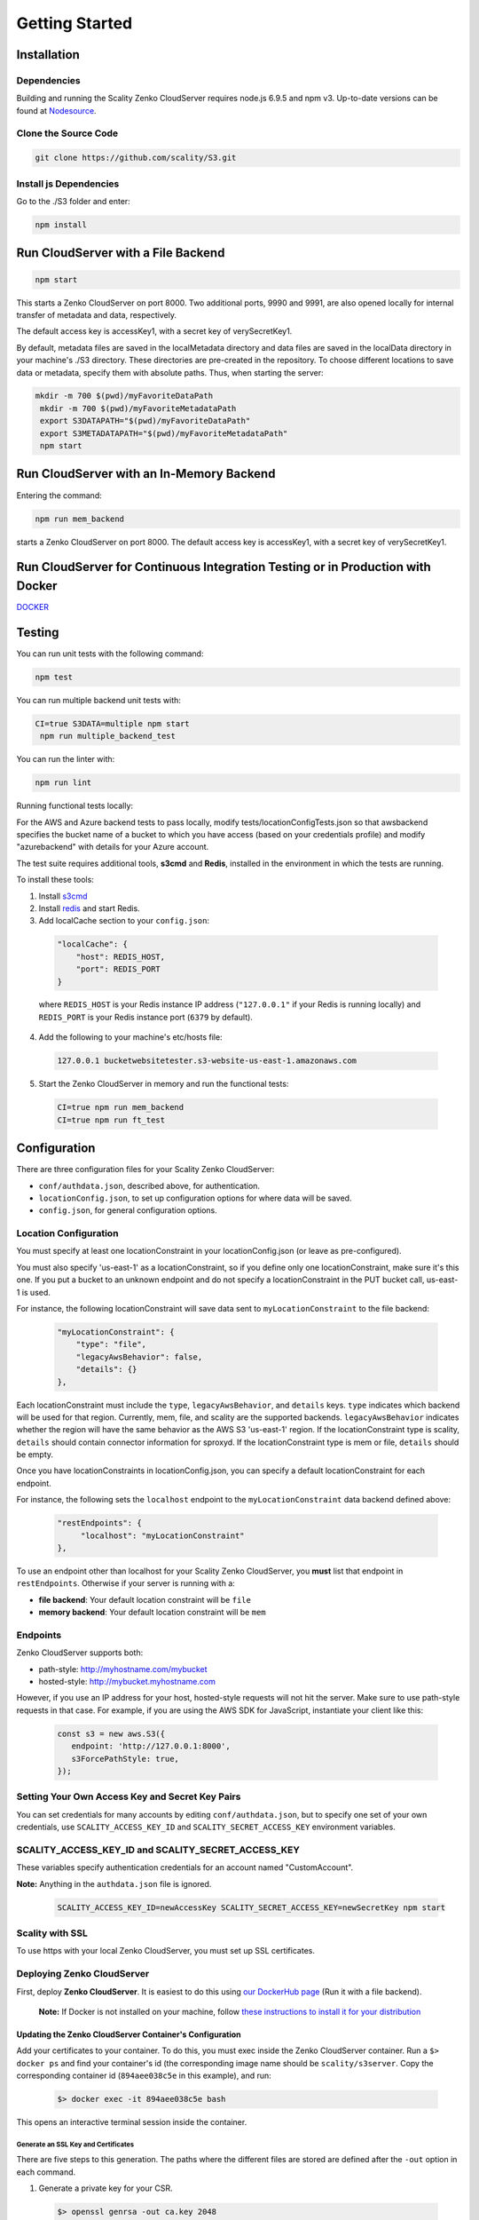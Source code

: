 ===============
Getting Started
===============

.. figure:: ../res/scality-cloudserver-logo.png
   :alt: Zenko CloudServer logo

|CircleCI| |Scality CI|


Installation
------------

Dependencies
~~~~~~~~~~~~

Building and running the Scality Zenko CloudServer requires node.js 6.9.5 and
npm v3. Up-to-date versions can be found at
`Nodesource <https://github.com/nodesource/distributions>`__.


Clone the Source Code
~~~~~~~~~~~~~~~~~~~~~

.. code:: shell

    git clone https://github.com/scality/S3.git

Install js Dependencies
~~~~~~~~~~~~~~~~~~~~~~~

Go to the ./S3 folder and enter:

.. code:: shell

    npm install


Run CloudServer with a File Backend
-----------------------------------

.. code:: shell

    npm start

This starts a Zenko CloudServer on port 8000. Two additional ports, 9990 and
9991, are also opened locally for internal transfer of metadata and data,
respectively.

The default access key is accessKey1, with a secret key of verySecretKey1.

By default, metadata files are saved in the localMetadata directory and data
files are saved in the localData directory in your machine's ./S3 directory.
These directories are pre-created in the repository. To choose different
locations to save data or metadata, specify them with absolute paths.
Thus, when starting the server:

.. code:: shell

   mkdir -m 700 $(pwd)/myFavoriteDataPath
    mkdir -m 700 $(pwd)/myFavoriteMetadataPath
    export S3DATAPATH="$(pwd)/myFavoriteDataPath"
    export S3METADATAPATH="$(pwd)/myFavoriteMetadataPath"
    npm start

Run CloudServer with an In-Memory Backend
-----------------------------------------

Entering the command:

.. code:: shell

    npm run mem_backend

starts a Zenko CloudServer on port 8000. The default access key is
accessKey1, with a secret key of verySecretKey1.

Run CloudServer for Continuous Integration Testing or in Production with Docker
-------------------------------------------------------------------------------

`DOCKER <../DOCKER/>`__

Testing
-------

You can run unit tests with the following command:

.. code:: shell

    npm test

You can run multiple backend unit tests with:

.. code:: shell

  CI=true S3DATA=multiple npm start
   npm run multiple_backend_test

You can run the linter with:

.. code:: shell

    npm run lint

Running functional tests locally:

For the AWS and Azure backend tests to pass locally, modify
tests/locationConfigTests.json so that awsbackend specifies the bucket name of
a bucket to which you have access (based on your credentials profile) and modify
"azurebackend" with details for your Azure account.

The test suite requires additional tools, **s3cmd** and **Redis**, installed in
the environment in which the tests are running.

To install these tools:

1.  Install `s3cmd <http://s3tools.org/download>`__
2.  Install `redis <https://redis.io/download>`__ and start Redis.
3.  Add localCache section to your ``config.json``:

  .. code:: json

    "localCache": {
        "host": REDIS_HOST,
        "port": REDIS_PORT
    }

  where ``REDIS_HOST`` is your Redis instance IP address (``"127.0.0.1"``
  if your Redis is running locally) and ``REDIS_PORT`` is your Redis
  instance port (``6379`` by default).

4.  Add the following to your machine's etc/hosts file:

  .. code:: shell

    127.0.0.1 bucketwebsitetester.s3-website-us-east-1.amazonaws.com

5. Start the Zenko CloudServer in memory and run the functional tests:

  .. code:: shell

    CI=true npm run mem_backend
    CI=true npm run ft_test

Configuration
-------------

There are three configuration files for your Scality Zenko CloudServer:

-  ``conf/authdata.json``, described above, for authentication.
-  ``locationConfig.json``, to set up configuration options for where data will be saved.
-  ``config.json``, for general configuration options.

Location Configuration
~~~~~~~~~~~~~~~~~~~~~~

You must specify at least one locationConstraint in your
locationConfig.json (or leave as pre-configured).

You must also specify 'us-east-1' as a locationConstraint, so if you define
only one locationConstraint, make sure it's this one. If you put a bucket to
an unknown endpoint and do not specify a locationConstraint in the PUT
bucket call, us-east-1 is used.

For instance, the following locationConstraint will save data sent to
``myLocationConstraint`` to the file backend:

 .. code:: json

    "myLocationConstraint": {
        "type": "file",
        "legacyAwsBehavior": false,
        "details": {}
    },

Each locationConstraint must include the ``type``, ``legacyAwsBehavior``,
and ``details`` keys. ``type`` indicates which backend will be used for
that region. Currently, mem, file, and scality are the supported
backends. ``legacyAwsBehavior`` indicates whether the region will have
the same behavior as the AWS S3 'us-east-1' region. If the
locationConstraint type is scality, ``details`` should contain connector
information for sproxyd. If the locationConstraint type is mem or file,
``details`` should be empty.

Once you have locationConstraints in locationConfig.json, you can specify
a default locationConstraint for each endpoint.

For instance, the following sets the ``localhost`` endpoint to the
``myLocationConstraint`` data backend defined above:

  .. code:: json

    "restEndpoints": {
         "localhost": "myLocationConstraint"
    },

To use an endpoint other than localhost for your Scality Zenko
CloudServer, you **must** list that endpoint in ``restEndpoints``.
Otherwise if your server is running with a:

-  **file backend**: Your default location constraint will be ``file``
-  **memory backend**: Your default location constraint will be ``mem``

Endpoints
~~~~~~~~~

Zenko CloudServer supports both:

-  path-style: http://myhostname.com/mybucket
-  hosted-style: http://mybucket.myhostname.com

However, if you use an IP address for your host, hosted-style requests
will not hit the server. Make sure to use path-style requests in that
case. For example, if you are using the AWS SDK for JavaScript,
instantiate your client like this:

  .. code:: js

    const s3 = new aws.S3({
       endpoint: 'http://127.0.0.1:8000',
       s3ForcePathStyle: true,
    });

Setting Your Own Access Key and Secret Key Pairs
~~~~~~~~~~~~~~~~~~~~~~~~~~~~~~~~~~~~~~~~~~~~~~~~

You can set credentials for many accounts by editing
``conf/authdata.json``, but to specify one set of your own credentials,
use ``SCALITY_ACCESS_KEY_ID`` and ``SCALITY_SECRET_ACCESS_KEY``
environment variables.

SCALITY_ACCESS_KEY_ID and SCALITY_SECRET_ACCESS_KEY
~~~~~~~~~~~~~~~~~~~~~~~~~~~~~~~~~~~~~~~~~~~~~~~~~~~

These variables specify authentication credentials for an account named
"CustomAccount".

**Note:** Anything in the ``authdata.json`` file is ignored.

  .. code:: shell

    SCALITY_ACCESS_KEY_ID=newAccessKey SCALITY_SECRET_ACCESS_KEY=newSecretKey npm start


Scality with SSL
~~~~~~~~~~~~~~~~

To use https with your local Zenko CloudServer, you must set up SSL certificates.

Deploying Zenko CloudServer
~~~~~~~~~~~~~~~~~~~~~~~~~~~

First, deploy **Zenko CloudServer**. It is easiest to do this using
`our DockerHub page <https://hub.docker.com/r/scality/s3server/>`__ (Run it
with a file backend).

    **Note:** If Docker is not installed on your machine, follow
    `these instructions to install it for your distribution <https://docs.docker.com/engine/installation/>`__

Updating the Zenko CloudServer Container's Configuration
^^^^^^^^^^^^^^^^^^^^^^^^^^^^^^^^^^^^^^^^^^^^^^^^^^^^^^^^

Add your certificates to your container. To do this, you must exec inside the
Zenko CloudServer container. Run a
``$> docker ps`` and find your container's id (the corresponding image
name should be ``scality/s3server``. Copy the corresponding container id
(``894aee038c5e`` in this example), and run:

  .. code:: sh

    $> docker exec -it 894aee038c5e bash

This opens an interactive terminal session inside the container.

Generate an SSL Key and Certificates
************************************

There are five steps to this generation. The paths where the different
files are stored are defined after the ``-out`` option in each command.

1. Generate a private key for your CSR.

  .. code:: sh

   $> openssl genrsa -out ca.key 2048

2. Generate a self-signed certificate for your local certificate authority.

  .. code:: sh

    $> openssl req -new -x509 -extensions v3_ca -key ca.key -out ca.crt -days 99999  -subj "/C=US/ST=Country/L=City/O=Organization/CN=scality.test"

3. Generate a key for Zenko CloudServer.

  .. code:: sh

    $> openssl genrsa -out test.key 2048

4. Generate a certificate signing request for S3 Server.

  .. code:: sh

    $> openssl req -new -key test.key -out test.csr -subj "/C=US/ST=Country/L=City/O=Organization/CN=*.scality.test"

5. Generate a local-CA-signed certificate for S3 Server.

  .. code:: sh

   $> openssl x509 -req -in test.csr -CA ca.crt -CAkey ca.key -CAcreateserial -out test.crt -days 99999 -sha256

Update Zenko CloudServer ``config.json``
****************************************

Add a ``certFilePaths`` section to ``./config.json`` with the
appropriate paths:

  .. code:: json

        "certFilePaths": {
            "key": "./test.key",
            "cert": "./test.crt",
            "ca": "./ca.crt"
        }

Run Container with the New Config
****************************************

Exit the container by running ``$> exit``. Then, restart the container.
Normally, ``$> docker restart s3server`` does this.

Update Host Config
^^^^^^^^^^^^^^^^^^^^^^^

Associate Local IP Addresses with hostname
*******************************************

Use root permissions to edit the ``/etc/hosts`` file (in Linux, OS X, or
any other Unix) so that the localhost line looks like:

::

    127.0.0.1      localhost s3.scality.test

Copy the Local Certificate Authority from the Container
*********************************************************

In the above commands, the certificate authority is the file named ``ca.crt``.
Choose the path to save this file (``/root/ca.crt`` in the following example),
and run a command resembling:

.. code:: sh

    $> docker cp 894aee038c5e:/usr/src/app/ca.crt /root/ca.crt

Test the Config
^^^^^^^^^^^^^^^^^

If no aws-sdk is installed, run ``$> npm install aws-sdk``.

Then, paste the following script into a ``test.js`` file:

.. code:: js

   const AWS = require('aws-sdk');
    const fs = require('fs');
    const https = require('https');

    const httpOptions = {
        agent: new https.Agent({
            // path on your host of the self-signed certificate
            ca: fs.readFileSync('./ca.crt', 'ascii'),
        }),
    };

    const s3 = new AWS.S3({
        httpOptions,
        accessKeyId: 'accessKey1',
        secretAccessKey: 'verySecretKey1',
        // The endpoint must be s3.scality.test, else SSL will not work
        endpoint: 'https://s3.scality.test:8000',
        sslEnabled: true,
        // With this setup, you must use path-style bucket access
        s3ForcePathStyle: true,
    });

    const bucket = 'cocoriko';

    s3.createBucket({ Bucket: bucket }, err => {
        if (err) {
            return console.log('err createBucket', err);
        }
        return s3.deleteBucket({ Bucket: bucket }, err => {
            if (err) {
                return console.log('err deleteBucket', err);
            }
            return console.log('SSL is cool!');
        });
    });

Run this script with ``$> nodejs test.js``. If all goes well, it
will output ``SSL is cool!``. Enjoy the added security!


.. |CircleCI| image:: https://circleci.com/gh/scality/S3.svg?style=svg
   :target: https://circleci.com/gh/scality/S3
.. |Scality CI| image:: http://ci.ironmann.io/gh/scality/S3.svg?style=svg&circle-token=1f105b7518b53853b5b7cf72302a3f75d8c598ae
   :target: http://ci.ironmann.io/gh/scality/S3
